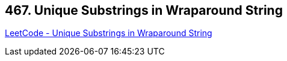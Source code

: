== 467. Unique Substrings in Wraparound String

https://leetcode.com/problems/unique-substrings-in-wraparound-string/[LeetCode - Unique Substrings in Wraparound String]

